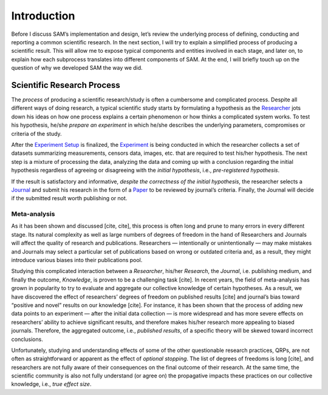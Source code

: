 .. _chap-intro:

Introduction
============

Before I discuss SAM’s implementation and design, let’s review the
underlying process of defining, conducting and reporting a common
scientific research. In the next section, I will try to explain a
simplified process of producing a scientific result. This will allow me
to expose typical components and entities involved in each stage, and
later on, to explain how each subprocess translates into different
components of SAM. At the end, I will briefly touch up on the question
of why we developed SAM the way we did.

.. _intro-research-process:

Scientific Research Process
---------------------------

The *process* of producing a scientific research/study is often a
cumbersome and complicated process. Despite all different ways of doing
research, a typical scientific study starts by formulating a hypothesis
as the `Researcher <Components.md#researcher>`__ jots down his ideas on
how one process explains a certain phenomenon or how thinks a
complicated system works. To test his hypothesis, he/she *prepare an
experiment* in which he/she describes the underlying parameters,
compromises or criteria of the study.

After the `Experiment Setup <Components.md#experiment-setup>`__ is
finalized, the `Experiment <Components.md#experiment>`__ is being
conducted in which the researcher collects a set of datasets summarizing
measurements, censors data, images, etc. that are required to test
his/her hypothesis. The next step is a mixture of processing the data,
analyzing the data and coming up with a conclusion regarding the initial
hypothesis regardless of agreeing or disagreeing with the *initial
hypothesis*, i.e., *pre-registered hypothesis*.

If the result is satisfactory and informative, *despite the correctness
of the initial hypothesis*, the researcher selects a
`Journal <Components.md#journal>`__ and submit his research in the form
of a `Paper <Components.md#submission>`__ to be reviewed by journal’s
criteria. Finally, the Journal will decide if the submitted result worth
publishing or not.

.. _intro-meta-analysis:

Meta-analysis
~~~~~~~~~~~~~

As it has been shown and discussed [cite, cite], this process is often
long and prune to many errors in every different stage. Its natural
complexity as well as large numbers of degrees of freedom in the hand of
Researchers and Journals will affect the quality of research and
publications. Researchers — intentionally or unintentionally — may make
mistakes and Journals may select a particular set of publications based
on wrong or outdated criteria and, as a result, they might introduce
various biases into their publications pool.

Studying this complicated interaction between a *Researcher*, his/her
*Research*, the *Journal*, i.e. publishing medium, and finally the
outcome, *Knowledge*, is proven to be a challenging task [cite]. In
recent years, the field of meta-analysis has grown in popularity to try
to evaluate and aggregate our collective knowledge of certain
hypotheses. As a result, we have discovered the effect of researchers’
degrees of freedom on published results [cite] and journal’s bias toward
“positive and novel” results on our knowledge [cite]. For instance, it
has been shown that the process of adding new data points to an
experiment — after the initial data collection — is more widespread and
has more severe effects on researchers’ ability to achieve significant
results, and therefore makes his/her research more appealing to biased
journals. Therefore, the aggregated outcome, i.e., *published results*,
of a specific theory will be skewed toward incorrect conclusions.

Unfortunately, studying and understanding effects of some of the other
questionable research practices, QRPs, are not often as straightforward
or apparent as the effect of *optional stopping*. The list of degrees of
freedoms is long [cite], and researchers are not fully aware of their
consequences on the final outcome of their research. At the same time,
the scientific community is also not fully understand (or agree on) the
propagative impacts these practices on our collective knowledge, i.e.,
*true effect size*.
